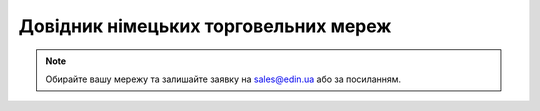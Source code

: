 ##########################################################################################################################
Довідник німецьких торговельних мереж
##########################################################################################################################

.. note::
   Обирайте вашу мережу та залишайте заявку на `sales@edin.ua <mailto:sales@edin.ua>`__ або за посиланням.

.. raw:: html

    <embed>
    <iframe src="https://docs.google.com/spreadsheets/d/e/2PACX-1vRWOCVPWDHx3h9k5CPDdCjO6z9swVCq3ArtGU1WCG2ktwjLC4yL3BlVoHa9X8gwwg/pubhtml?gid=1200774114&single=true" width="1100" height="800" frameborder="0" marginheight="0" marginwidth="0">Loading...</iframe>
    </embed>


.. data from table (remember to renew time to time)

.. raw:: html

   <!-- <div>Liste der Einzelhandelsunternehmen_DE_2024_ EDI		
            
    SN	NAME	EDI-Dokumente
    1	EDEKA	ORDERS - DESADV/DESSCC - INVOICE
    2	NETTO MARKEN-DISCOUNT	ORDERS - DESADV/DESSCC - INVOICE
    3	BUDNI	ORDERS - DESADV/DESSCC - INVOICE </div> -->
